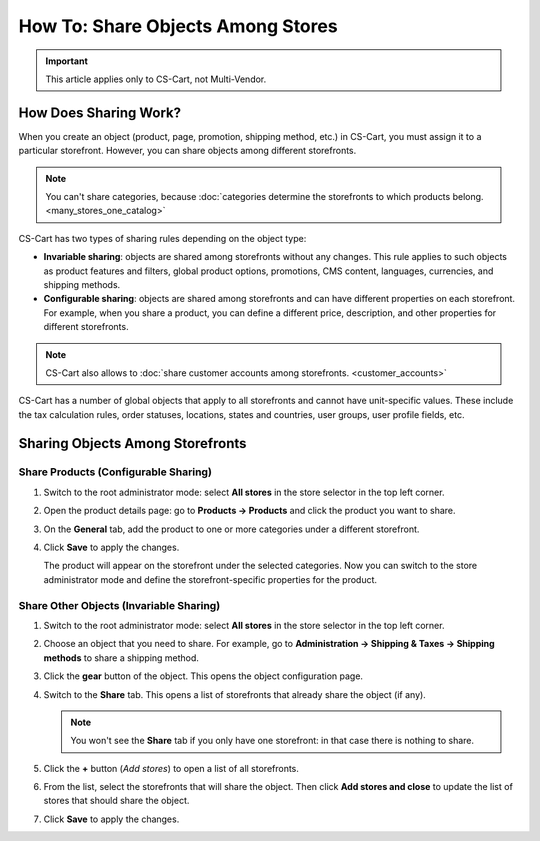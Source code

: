**********************************
How To: Share Objects Among Stores
**********************************

.. important::

    This article applies only to CS-Cart, not Multi-Vendor.

======================
How Does Sharing Work?
======================

When you create an object (product, page, promotion, shipping method, etc.) in CS-Cart, you must assign it to a particular storefront. However, you can share objects among different storefronts.

.. note::

    You can't share categories, because :doc:`categories determine the storefronts to which products belong. <many_stores_one_catalog>`

CS-Cart has two types of sharing rules depending on the object type:

* **Invariable sharing**: objects are shared among storefronts without any changes. This rule applies to such objects as product features and filters, global product options, promotions, CMS content, languages, currencies, and shipping methods.

* **Configurable sharing**: objects are shared among storefronts and can have different properties on each storefront. For example, when you share a product, you can define a different price, description, and other properties for different storefronts.

.. note::

    CS-Cart also allows to :doc:`share customer accounts among storefronts. <customer_accounts>`

CS-Cart has a number of global objects that apply to all storefronts and cannot have unit-specific values. These include the tax calculation rules, order statuses, locations, states and countries, user groups, user profile fields, etc.

=================================
Sharing Objects Among Storefronts
=================================

-------------------------------------
Share Products (Configurable Sharing)
-------------------------------------

#. Switch to the root administrator mode: select **All stores** in the store selector in the top left corner.

   .. image:: img/switch_modes.png
       :align: center
       :alt: Select all stores to switch to the root administrator mode.

#. Open the product details page: go to **Products → Products** and click the product you want to share.

#. On the **General** tab, add the product to one or more categories under a different storefront.

#. Click **Save** to apply the changes.

   The product will appear on the storefront under the selected categories. Now you can switch to the store administrator mode and define the storefront-specific properties for the product.

   .. image:: img/store_categories.png
       :align: center
       :alt: Select a category from the different store for the product.

----------------------------------------
Share Other Objects (Invariable Sharing)
----------------------------------------

#. Switch to the root administrator mode: select **All stores** in the store selector in the top left corner.

   .. image:: img/switch_modes.png
       :align: center
       :alt: Select all stores to switch to the root administrator mode.

#. Choose an object that you need to share. For example, go to **Administration → Shipping & Taxes → Shipping methods** to share a shipping method.

#. Click the **gear** button of the object. This opens the object configuration page.

#. Switch to the **Share** tab. This opens a list of storefronts that already share the object (if any).

   .. note::
       You won't see the **Share** tab if you only have one storefront: in that case there is nothing to share.

   .. image:: img/share_tab.png
       :align: center
       :alt: Use the Share tab to share objects among storefronts.

#. Click the **+** button (*Add stores*) to open a list of all storefronts.

#. From the list, select the storefronts that will share the object. Then click **Add stores and close** to update the list of stores that should share the object.

#. Click **Save** to apply the changes.

.. meta::
   :description: How to have the 
